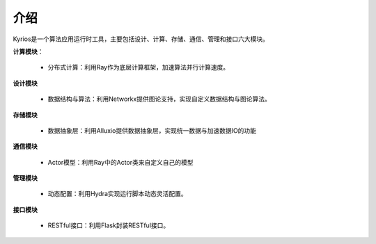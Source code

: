 ====
介绍
====
Kyrios是一个算法应用运行时工具，主要包括设计、计算、存储、通信、管理和接口六大模块。

**计算模块**：

	* 分布式计算：利用Ray作为底层计算框架，加速算法并行计算速度。

**设计模块**

	* 数据结构与算法：利用Networkx提供图论支持，实现自定义数据结构与图论算法。

**存储模块**

	* 数据抽象层：利用Alluxio提供数据抽象层，实现统一数据与加速数据IO的功能

**通信模块**

	* Actor模型：利用Ray中的Actor类来自定义自己的模型

**管理模块**
	
	* 动态配置：利用Hydra实现运行脚本动态灵活配置。

**接口模块**

	* RESTful接口：利用Flask封装RESTful接口。





